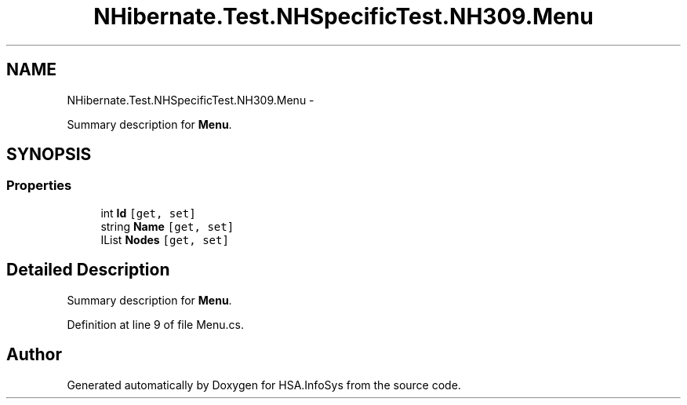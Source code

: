 .TH "NHibernate.Test.NHSpecificTest.NH309.Menu" 3 "Fri Jul 5 2013" "Version 1.0" "HSA.InfoSys" \" -*- nroff -*-
.ad l
.nh
.SH NAME
NHibernate.Test.NHSpecificTest.NH309.Menu \- 
.PP
Summary description for \fBMenu\fP\&.  

.SH SYNOPSIS
.br
.PP
.SS "Properties"

.in +1c
.ti -1c
.RI "int \fBId\fP\fC [get, set]\fP"
.br
.ti -1c
.RI "string \fBName\fP\fC [get, set]\fP"
.br
.ti -1c
.RI "IList \fBNodes\fP\fC [get, set]\fP"
.br
.in -1c
.SH "Detailed Description"
.PP 
Summary description for \fBMenu\fP\&. 


.PP
Definition at line 9 of file Menu\&.cs\&.

.SH "Author"
.PP 
Generated automatically by Doxygen for HSA\&.InfoSys from the source code\&.
